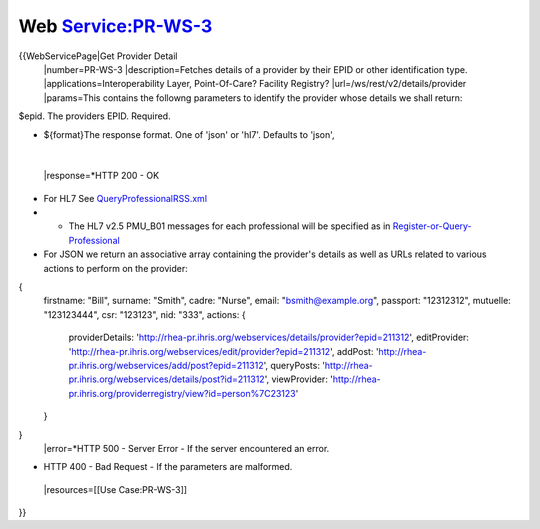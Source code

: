 Web Service:PR-WS-3
===================

{{WebServicePage|Get Provider Detail
 |number=PR-WS-3
 |description=Fetches details of a provider by their EPID or other identification type.
 |applications=Interoperability Layer, Point-Of-Care? Facility Registry?
 |url=/ws/rest/v2/details/provider
 |params=This contains the followng parameters to identify the provider whose details we shall return:
$epid.  The providers EPID.  Required.


* ${format}The response format. One of 'json' or 'hl7'.  Defaults to 'json',
 |
 |response=*HTTP 200 - OK


* For HL7  See  `QueryProfessionalRSS.xml <http://www.google.com/url?q=http%3A%2F%2Fjira.jembi.org%2Fwiki%2Fdownload%2Fattachments%2F8912902%2FQueryProfessionalRSS.xml&sa=D&sntz=1&usg=AFQjCNEYi8ytZRJPvq8fWsoqQ1VqAToIAg>`_
* * The HL7 v2.5 PMU_B01 messages for each professional will be specified as in   `Register-or-Query-Professional <https://docs.google.com/spreadsheet/ccc?key=0Ah8KVMJr8h4pdFlQMjNyMDh0dzhUSlJkWVgyd3lUZGc>`_
* For JSON we return an associative array containing the provider's details as well as URLs related to various actions to perform on the provider:
{
  firstname: "Bill",
  surname:  "Smith",
  cadre: "Nurse",
  email: "bsmith@example.org",
  passport: "12312312",
  mutuelle: "123123444",
  csr:  "123123",
  nid:  "333",
  actions: {
    providerDetails: 'http://rhea-pr.ihris.org/webservices/details/provider?epid=211312',
    editProvider: 'http://rhea-pr.ihris.org/webservices/edit/provider?epid=211312',
    addPost: 'http://rhea-pr.ihris.org/webservices/add/post?epid=211312',
    queryPosts: 'http://rhea-pr.ihris.org/webservices/details/post?id=211312',
    viewProvider: 'http://rhea-pr.ihris.org/providerregistry/view?id=person%7C23123'
  }
}
 |error=*HTTP 500 - Server Error - If the server encountered an error.


* HTTP 400 - Bad Request - If the parameters are malformed.
 |resources=[[Use Case:PR-WS-3]]
}}
